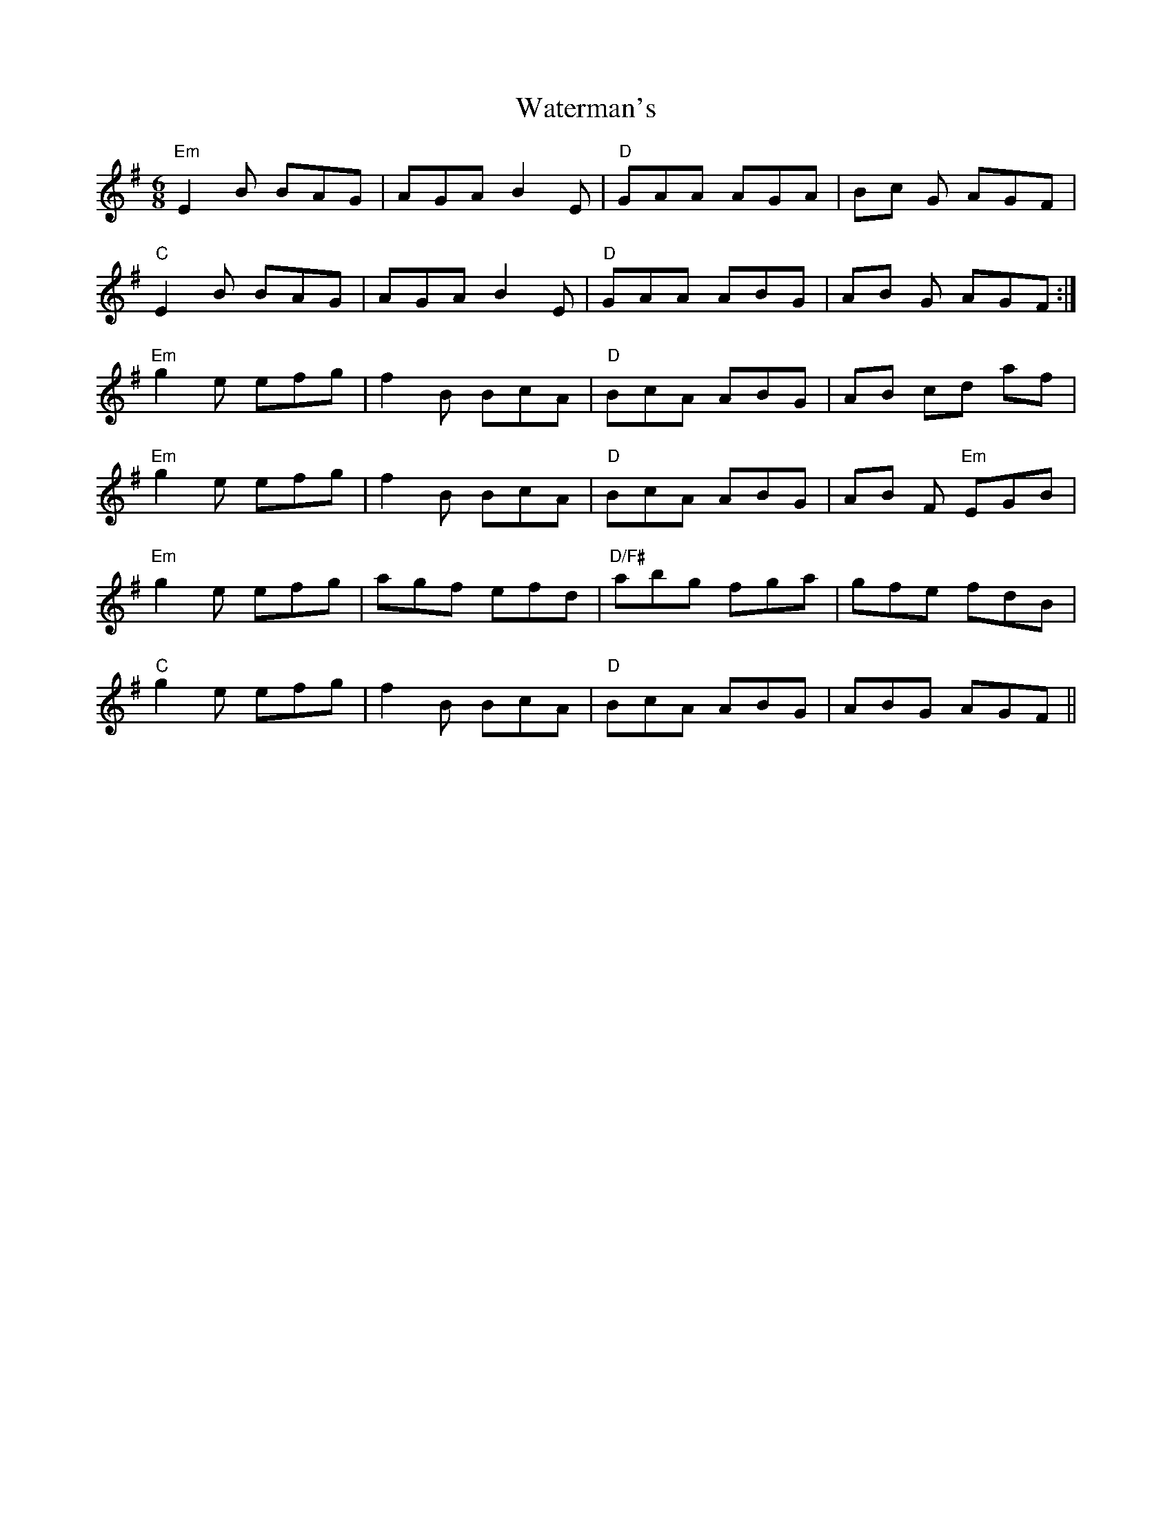 X: 42182
T: Waterman's
R: jig
M: 6/8
K: Eminor
"Em"E2B BAG|AGA B2E|"D"GAA AGA|Bc G AGF|
"C"E2B BAG|AGA B2E|"D"GAA ABG|AB G AGF:|
"Em"g2e efg|f2 B BcA|"D"BcA ABG|AB cd af|
"Em"g2e efg|f2 B BcA|"D"BcA ABG|AB F "Em"EGB|
"Em"g2e efg|agf efd|"D/F#"abg fga|gfe fdB|
"C"g2e efg|f2 B BcA|"D"BcA ABG|ABG AGF||

